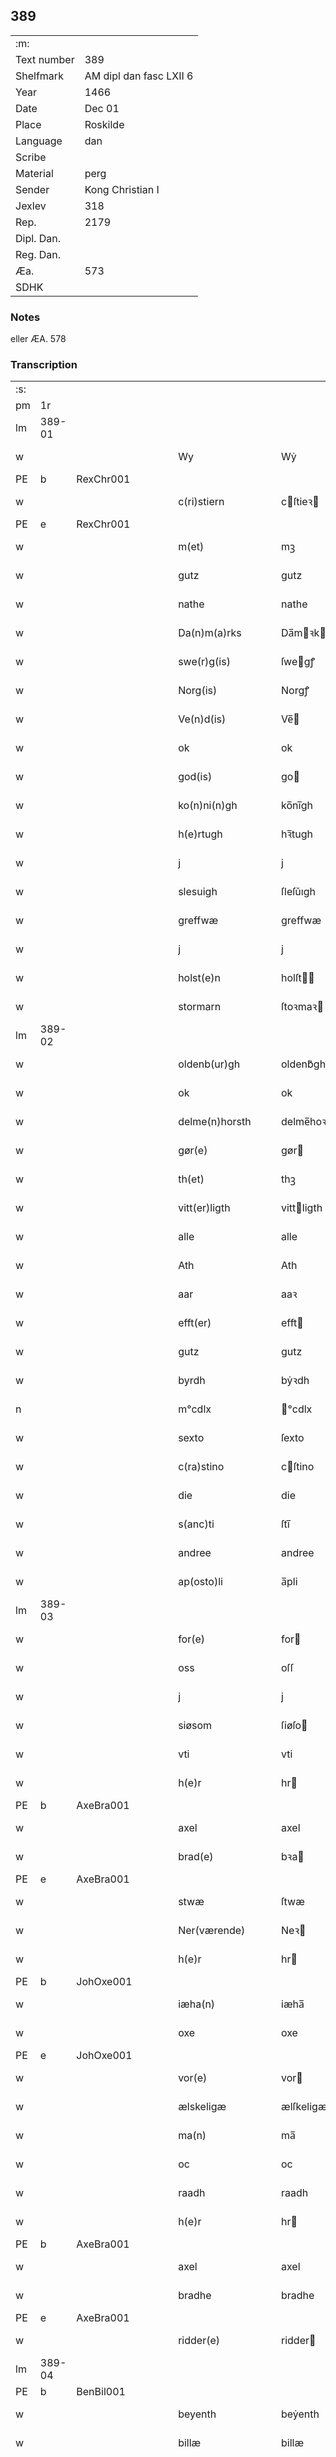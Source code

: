 ** 389
| :m:         |                         |
| Text number | 389                     |
| Shelfmark   | AM dipl dan fasc LXII 6 |
| Year        | 1466                    |
| Date        | Dec 01                  |
| Place       | Roskilde                |
| Language    | dan                     |
| Scribe      |                         |
| Material    | perg                    |
| Sender      | Kong Christian I        |
| Jexlev      | 318                     |
| Rep.        | 2179                    |
| Dipl. Dan.  |                         |
| Reg. Dan.   |                         |
| Æa.         | 573                     |
| SDHK        |                         |

*** Notes
eller ÆA. 578

*** Transcription
| :s: |        |   |   |   |   |                      |                |   |   |   |                  |     |   |   |    |               |
| pm  |     1r |   |   |   |   |                      |                |   |   |   |                  |     |   |   |    |               |
| lm  | 389-01 |   |   |   |   |                      |                |   |   |   |                  |     |   |   |    |               |
| w   |        |   |   |   |   | Wy                   | Wẏ             |   |   |   |                  | dan |   |   |    |        389-01 |
| PE  | b      | RexChr001   |   |   |   |                      |              |   |   |   |   |     |   |   |   |               |
| w   |        |   |   |   |   | c(ri)stiern          | cſtieꝛ       |   |   |   |                  | dan |   |   |    |        389-01 |
| PE  | e      | RexChr001   |   |   |   |                      |              |   |   |   |   |     |   |   |   |               |
| w   |        |   |   |   |   | m(et)                | mꝫ             |   |   |   |                  | dan |   |   |    |        389-01 |
| w   |        |   |   |   |   | gutz                 | gutz           |   |   |   |                  | dan |   |   |    |        389-01 |
| w   |        |   |   |   |   | nathe                | nathe          |   |   |   |                  | dan |   |   |    |        389-01 |
| w   |        |   |   |   |   | Da(n)m(a)rks         | Da̅mꝛk        |   |   |   |                  | dan |   |   |    |        389-01 |
| w   |        |   |   |   |   | swe(r)g(is)          | ſwegꝭ         |   |   |   |                  | dan |   |   |    |        389-01 |
| w   |        |   |   |   |   | Norg(is)             | Norgꝭ          |   |   |   |                  | dan |   |   |    |        389-01 |
| w   |        |   |   |   |   | Ve(n)d(is)           | Ve̅            |   |   |   |                  | dan |   |   |    |        389-01 |
| w   |        |   |   |   |   | ok                   | ok             |   |   |   |                  | dan |   |   |    |        389-01 |
| w   |        |   |   |   |   | god(is)              | go            |   |   |   |                  | dan |   |   |    |        389-01 |
| w   |        |   |   |   |   | ko(n)ni(n)gh         | ko̅nı̅gh         |   |   |   |                  | dan |   |   |    |        389-01 |
| w   |        |   |   |   |   | h(e)rtugh            | hꝛ̅tugh         |   |   |   |                  | dan |   |   |    |        389-01 |
| w   |        |   |   |   |   | j                    | j              |   |   |   |                  | dan |   |   |    |        389-01 |
| w   |        |   |   |   |   | slesuigh             | ſleſǔıgh       |   |   |   |                  | dan |   |   |    |        389-01 |
| w   |        |   |   |   |   | greffwæ              | greffwæ        |   |   |   |                  | dan |   |   |    |        389-01 |
| w   |        |   |   |   |   | j                    | j              |   |   |   |                  | dan |   |   |    |        389-01 |
| w   |        |   |   |   |   | holst(e)n            | holſt̅         |   |   |   |                  | dan |   |   |    |        389-01 |
| w   |        |   |   |   |   | stormarn             | ſtoꝛmaꝛ       |   |   |   |                  | dan |   |   |    |        389-01 |
| lm  | 389-02 |   |   |   |   |                      |                |   |   |   |                  |     |   |   |    |               |
| w   |        |   |   |   |   | oldenb(ur)gh         | oldenb᷑gh       |   |   |   |                  | dan |   |   |    |        389-02 |
| w   |        |   |   |   |   | ok                   | ok             |   |   |   |                  | dan |   |   |    |        389-02 |
| w   |        |   |   |   |   | delme(n)horsth       | delme̅hoꝛſth    |   |   |   |                  | dan |   |   |    |        389-02 |
| w   |        |   |   |   |   | gør(e)               | gør           |   |   |   |                  | dan |   |   |    |        389-02 |
| w   |        |   |   |   |   | th(et)               | thꝫ            |   |   |   |                  | dan |   |   |    |        389-02 |
| w   |        |   |   |   |   | vitt(er)ligth        | vittligth     |   |   |   |                  | dan |   |   |    |        389-02 |
| w   |        |   |   |   |   | alle                 | alle           |   |   |   |                  | dan |   |   |    |        389-02 |
| w   |        |   |   |   |   | Ath                  | Ath            |   |   |   |                  | dan |   |   |    |        389-02 |
| w   |        |   |   |   |   | aar                  | aaꝛ            |   |   |   |                  | dan |   |   |    |        389-02 |
| w   |        |   |   |   |   | efft(er)             | efft          |   |   |   |                  | dan |   |   |    |        389-02 |
| w   |        |   |   |   |   | gutz                 | gutz           |   |   |   |                  | dan |   |   |    |        389-02 |
| w   |        |   |   |   |   | byrdh                | bẏꝛdh          |   |   |   |                  | dan |   |   |    |        389-02 |
| n   |        |   |   |   |   | m°cdlx               | °cdlx         |   |   |   |                  | lat |   |   | =  |        389-02 |
| w   |        |   |   |   |   | sexto                | ſexto          |   |   |   |                  | lat |   |   | == |        389-02 |
| w   |        |   |   |   |   | c(ra)stino           | cſtino        |   |   |   |                  | lat |   |   |    |        389-02 |
| w   |        |   |   |   |   | die                  | die            |   |   |   |                  | lat |   |   |    |        389-02 |
| w   |        |   |   |   |   | s(anc)ti             | ſti̅            |   |   |   |                  | lat |   |   |    |        389-02 |
| w   |        |   |   |   |   | andree               | andree         |   |   |   |                  | lat |   |   |    |        389-02 |
| w   |        |   |   |   |   | ap(osto)li           | a̅pli           |   |   |   |                  | lat |   |   |    |        389-02 |
| lm  | 389-03 |   |   |   |   |                      |                |   |   |   |                  |     |   |   |    |               |
| w   |        |   |   |   |   | for(e)               | for           |   |   |   |                  | dan |   |   |    |        389-03 |
| w   |        |   |   |   |   | oss                  | oſſ            |   |   |   |                  | dan |   |   |    |        389-03 |
| w   |        |   |   |   |   | j                    | j              |   |   |   |                  | dan |   |   |    |        389-03 |
| w   |        |   |   |   |   | siøsom               | ſiøſo         |   |   |   |                  | dan |   |   |    |        389-03 |
| w   |        |   |   |   |   | vti                  | vti            |   |   |   |                  | dan |   |   |    |        389-03 |
| w   |        |   |   |   |   | h(e)r                | hr            |   |   |   |                  | dan |   |   |    |        389-03 |
| PE  | b      | AxeBra001   |   |   |   |                      |              |   |   |   |   |     |   |   |   |               |
| w   |        |   |   |   |   | axel                 | axel           |   |   |   |                  | dan |   |   |    |        389-03 |
| w   |        |   |   |   |   | brad(e)              | bꝛa           |   |   |   |                  | dan |   |   |    |        389-03 |
| PE  | e      | AxeBra001   |   |   |   |                      |              |   |   |   |   |     |   |   |   |               |
| w   |        |   |   |   |   | stwæ                 | ſtwæ           |   |   |   |                  | dan |   |   |    |        389-03 |
| w   |        |   |   |   |   | Ner(værende)         | Neꝛ           |   |   |   |                  | dan |   |   |    |        389-03 |
| w   |        |   |   |   |   | h(e)r                | hr            |   |   |   |                  | dan |   |   |    |        389-03 |
| PE  | b      | JohOxe001   |   |   |   |                      |              |   |   |   |   |     |   |   |   |               |
| w   |        |   |   |   |   | iæha(n)              | iæha̅           |   |   |   |                  | dan |   |   |    |        389-03 |
| w   |        |   |   |   |   | oxe                  | oxe            |   |   |   |                  | dan |   |   |    |        389-03 |
| PE  | e      | JohOxe001   |   |   |   |                      |              |   |   |   |   |     |   |   |   |               |
| w   |        |   |   |   |   | vor(e)               | vor           |   |   |   |                  | dan |   |   |    |        389-03 |
| w   |        |   |   |   |   | ælskeligæ            | ælſkeligæ      |   |   |   |                  | dan |   |   |    |        389-03 |
| w   |        |   |   |   |   | ma(n)                | ma̅             |   |   |   |                  | dan |   |   |    |        389-03 |
| w   |        |   |   |   |   | oc                   | oc             |   |   |   |                  | dan |   |   |    |        389-03 |
| w   |        |   |   |   |   | raadh                | raadh          |   |   |   |                  | dan |   |   |    |        389-03 |
| w   |        |   |   |   |   | h(e)r                | hr            |   |   |   |                  | dan |   |   |    |        389-03 |
| PE  | b      | AxeBra001   |   |   |   |                      |              |   |   |   |   |     |   |   |   |               |
| w   |        |   |   |   |   | axel                 | axel           |   |   |   |                  | dan |   |   |    |        389-03 |
| w   |        |   |   |   |   | bradhe               | bradhe         |   |   |   |                  | dan |   |   |    |        389-03 |
| PE  | e      | AxeBra001   |   |   |   |                      |              |   |   |   |   |     |   |   |   |               |
| w   |        |   |   |   |   | ridder(e)            | ridder        |   |   |   |                  | dan |   |   |    |        389-03 |
| lm  | 389-04 |   |   |   |   |                      |                |   |   |   |                  |     |   |   |    |               |
| PE  | b      | BenBil001   |   |   |   |                      |              |   |   |   |   |     |   |   |   |               |
| w   |        |   |   |   |   | beyenth              | beẏenth        |   |   |   |                  | dan |   |   |    |        389-04 |
| w   |        |   |   |   |   | billæ                | billæ          |   |   |   |                  | dan |   |   |    |        389-04 |
| PE  | e      | BenBil001   |   |   |   |                      |              |   |   |   |   |     |   |   |   |               |
| PE  | b      | OttKno001   |   |   |   |                      |              |   |   |   |   |     |   |   |   |               |
| w   |        |   |   |   |   | ottæ                 | ottæ           |   |   |   |                  | dan |   |   |    |        389-04 |
| w   |        |   |   |   |   | knope                | knope          |   |   |   |                  | dan |   |   |    |        389-04 |
| PE  | e      | OttKno001   |   |   |   |                      |              |   |   |   |   |     |   |   |   |               |
| PE  | b      | HanMad001   |   |   |   |                      |              |   |   |   |   |     |   |   |   |               |
| w   |        |   |   |   |   | hans                 | han           |   |   |   |                  | dan |   |   |    |        389-04 |
| w   |        |   |   |   |   | matss(øn)            | matſ          |   |   |   |                  | dan |   |   |    |        389-04 |
| PE  | e      | HanMad001   |   |   |   |                      |              |   |   |   |   |     |   |   |   |               |
| w   |        |   |   |   |   | ok                   | ok             |   |   |   |                  | dan |   |   |    |        389-04 |
| w   |        |   |   |   |   | ma(n)gæ              | ma̅gæ           |   |   |   |                  | dan |   |   |    |        389-04 |
| w   |        |   |   |   |   | fle(re)              | fle           |   |   |   |                  | dan |   |   |    |        389-04 |
| w   |        |   |   |   |   | gode                 | gode           |   |   |   |                  | dan |   |   |    |        389-04 |
| w   |        |   |   |   |   | me(n)                | me̅             |   |   |   |                  | dan |   |   |    |        389-04 |
| w   |        |   |   |   |   | so(m)                | ſo̅             |   |   |   |                  | dan |   |   |    |        389-04 |
| w   |        |   |   |   |   | th(e)r               | thꝛ̅            |   |   |   |                  | dan |   |   |    |        389-04 |
| w   |        |   |   |   |   | tha                  | tha            |   |   |   |                  | dan |   |   |    |        389-04 |
| w   |        |   |   |   |   | ner(værende)         | neꝛ           |   |   |   | de-sup           | dan |   |   |    |        389-04 |
| w   |        |   |   |   |   | hoss                 | hoſſ           |   |   |   |                  | dan |   |   |    |        389-04 |
| w   |        |   |   |   |   | wor(e)               | wor           |   |   |   |                  | dan |   |   |    |        389-04 |
| p   |        |   |   |   |   | /                    | /              |   |   |   |                  | dan |   |   |    |        389-04 |
| w   |        |   |   |   |   | vor                  | voꝛ            |   |   |   |                  | dan |   |   |    |        389-04 |
| w   |        |   |   |   |   | skick(et)            | ſkickꝫ         |   |   |   |                  | dan |   |   |    |        389-04 |
| w   |        |   |   |   |   | velbirdigh           | velbiꝛdigh     |   |   |   |                  | dan |   |   |    |        389-04 |
| lm  | 389-05 |   |   |   |   |                      |                |   |   |   |                  |     |   |   |    |               |
| w   |        |   |   |   |   | ma(n)                | ma̅             |   |   |   |                  | dan |   |   |    |        389-05 |
| PE  | b      | JepJen001   |   |   |   |                      |              |   |   |   |   |     |   |   |   |               |
| w   |        |   |   |   |   | jep                  | jep            |   |   |   |                  | dan |   |   |    |        389-05 |
| w   |        |   |   |   |   | je(b)ss(øn)          | je̅ſ           |   |   |   |                  | dan |   |   |    |        389-05 |
| PE  | e      | JepJen001   |   |   |   |                      |              |   |   |   |   |     |   |   |   |               |
| w   |        |   |   |   |   | forsta(n)d(er)       | foꝛſta̅d       |   |   |   |                  | dan |   |   |    |        389-05 |
| w   |        |   |   |   |   | i                    | i              |   |   |   |                  | dan |   |   |    |        389-05 |
| w   |        |   |   |   |   | clar(e)              | clar          |   |   |   |                  | dan |   |   |    |        389-05 |
| w   |        |   |   |   |   | clost(er)            | cloſt         |   |   |   |                  | dan |   |   |    |        389-05 |
| w   |        |   |   |   |   | i                    | i              |   |   |   |                  | dan |   |   |    |        389-05 |
| w   |        |   |   |   |   | roskild(e)           | roſkilͤ        |   |   |   |                  | dan |   |   |    |        389-05 |
| w   |        |   |   |   |   | paa                  | paa            |   |   |   |                  | dan |   |   |    |        389-05 |
| w   |        |   |   |   |   | het(er)ligæ          | hetligæ       |   |   |   |                  | dan |   |   |    |        389-05 |
| w   |        |   |   |   |   | ok                   | ok             |   |   |   |                  | dan |   |   |    |        389-05 |
| w   |        |   |   |   |   | re(n)liffueghe       | re̅liffǔeghe    |   |   |   |                  | dan |   |   |    |        389-05 |
| w   |        |   |   |   |   | iomf(rv)es           | iomfͮe         |   |   |   |                  | dan |   |   |    |        389-05 |
| w   |        |   |   |   |   | oc                   | oc             |   |   |   |                  | dan |   |   |    |        389-05 |
| w   |        |   |   |   |   |                      |                |   |   |   |                  | dan |   |   |    |        389-05 |
| w   |        |   |   |   |   |                      |                |   |   |   |                  | dan |   |   |    |        389-05 |
| w   |        |   |   |   |   | for(nefnde)          | foꝛᷠͤ            |   |   |   |                  | dan |   |   |    |        389-05 |
| w   |        |   |   |   |   | cla(re)              | cla           |   |   |   |                  | dan |   |   |    |        389-05 |
| w   |        |   |   |   |   | clost(er)s           | cloſt        |   |   |   |                  | dan |   |   |    |        389-05 |
| w   |        |   |   |   |   | oc                   | oc             |   |   |   |                  | dan |   |   |    |        389-05 |
| w   |        |   |   |   |   | (con)ue(n)tz         | ꝯue̅tz          |   |   |   |                  | dan |   |   |    |        389-05 |
| lm  | 389-06 |   |   |   |   |                      |                |   |   |   |                  |     |   |   |    |               |
| w   |        |   |   |   |   | vegnæ                | vegnæ          |   |   |   |                  | dan |   |   |    |        389-06 |
| w   |        |   |   |   |   | j                    | j              |   |   |   |                  | dan |   |   |    |        389-06 |
| w   |        |   |   |   |   | samest(et)           | ſameſtꝫ        |   |   |   |                  | dan |   |   |    |        389-06 |
| p   |        |   |   |   |   | ,                    | ,              |   |   |   |                  | dan |   |   |    |        389-06 |
| w   |        |   |   |   |   | m(et)                | mꝫ             |   |   |   |                  | dan |   |   |    |        389-06 |
| w   |        |   |   |   |   | eth                  | eth            |   |   |   |                  | dan |   |   |    |        389-06 |
| w   |        |   |   |   |   | papirs               | papiꝛ         |   |   |   |                  | dan |   |   |    |        389-06 |
| w   |        |   |   |   |   | br(e)ff              | b̅ꝛff           |   |   |   |                  | dan |   |   |    |        389-06 |
| w   |        |   |   |   |   | so(m)                | ſo̅             |   |   |   |                  | dan |   |   |    |        389-06 |
| w   |        |   |   |   |   | vor                  | voꝛ            |   |   |   |                  | dan |   |   |    |        389-06 |
| w   |        |   |   |   |   | eth                  | eth            |   |   |   |                  | dan |   |   |    |        389-06 |
| w   |        |   |   |   |   | tings                | ting          |   |   |   |                  | dan |   |   |    |        389-06 |
| w   |        |   |   |   |   | vitne                | vitne          |   |   |   |                  | dan |   |   |    |        389-06 |
| w   |        |   |   |   |   | br(e)ff              | b̅ꝛff           |   |   |   |                  | dan |   |   |    |        389-06 |
| w   |        |   |   |   |   | helth                | helth          |   |   |   |                  | dan |   |   |    |        389-06 |
| w   |        |   |   |   |   | oc                   | oc             |   |   |   |                  | dan |   |   |    |        389-06 |
| w   |        |   |   |   |   | holl(et)             | hollꝫ          |   |   |   |                  | dan |   |   |    |        389-06 |
| w   |        |   |   |   |   | oc                   | oc             |   |   |   |                  | dan |   |   |    |        389-06 |
| w   |        |   |   |   |   | vskadh               | vſkadh         |   |   |   |                  | dan |   |   |    |        389-06 |
| w   |        |   |   |   |   | j                    | j              |   |   |   |                  | dan |   |   |    |        389-06 |
| w   |        |   |   |   |   | nog(ra)              | nogᷓ            |   |   |   |                  | dan |   |   |    |        389-06 |
| w   |        |   |   |   |   | madhæ                | madhæ          |   |   |   |                  | dan |   |   |    |        389-06 |
| p   |        |   |   |   |   | ,                    | ,              |   |   |   |                  | dan |   |   |    |        389-06 |
| w   |        |   |   |   |   | lude(n)d(e)          | lude̅          |   |   |   |                  | dan |   |   |    |        389-06 |
| lm  | 389-07 |   |   |   |   |                      |                |   |   |   |                  |     |   |   |    |               |
| w   |        |   |   |   |   | ordh                 | ordh           |   |   |   |                  | dan |   |   |    |        389-07 |
| w   |        |   |   |   |   | fra                  | fꝛa            |   |   |   |                  | dan |   |   |    |        389-07 |
| w   |        |   |   |   |   | ordh                 | ordh           |   |   |   |                  | dan |   |   |    |        389-07 |
| w   |        |   |   |   |   | i                    | i              |   |   |   |                  | dan |   |   |    |        389-07 |
| w   |        |   |   |   |   | alle                 | alle           |   |   |   |                  | dan |   |   |    |        389-07 |
| w   |        |   |   |   |   | made                 | made           |   |   |   |                  | dan |   |   |    |        389-07 |
| w   |        |   |   |   |   | so(m)                | ſo̅             |   |   |   |                  | dan |   |   |    |        389-07 |
| w   |        |   |   |   |   | h(e)r                | hꝛ̅             |   |   |   |                  | dan |   |   |    |        389-07 |
| w   |        |   |   |   |   | efft(er)u(et)        | efftuꝫ        |   |   |   | uꝫ-sup           | dan |   |   |    |        389-07 |
| w   |        |   |   |   |   | sta(n)d(er)          | ſta̅d͛           |   |   |   |                  | dan |   |   |    |        389-07 |
| w   |        |   |   |   |   | Alle                 | Alle           |   |   |   |                  | dan |   |   |    |        389-07 |
| w   |        |   |   |   |   | me(n)                | me̅             |   |   |   |                  | dan |   |   |    |        389-07 |
| w   |        |   |   |   |   | th(etta)             | thꝫ           |   |   |   |                  | dan |   |   |    |        389-07 |
| w   |        |   |   |   |   | breff                | breff          |   |   |   |                  | dan |   |   |    |        389-07 |
| w   |        |   |   |   |   | see                  | ſee            |   |   |   |                  | dan |   |   |    |        389-07 |
| w   |        |   |   |   |   | ell(e)r              | ellr          |   |   |   |                  | dan |   |   |    |        389-07 |
| w   |        |   |   |   |   | hør(e)               | hør           |   |   |   |                  | dan |   |   |    |        389-07 |
| w   |        |   |   |   |   | læsæ                 | læſæ           |   |   |   |                  | dan |   |   |    |        389-07 |
| w   |        |   |   |   |   | helsæ                | helſæ          |   |   |   |                  | dan |   |   |    |        389-07 |
| w   |        |   |   |   |   | vy                   | vẏ             |   |   |   |                  | dan |   |   |    |        389-07 |
| w   |        |   |   |   |   | velbyrdigh           | velbẏꝛdigh     |   |   |   |                  | dan |   |   |    |        389-07 |
| w   |        |   |   |   |   | mæ(n)                | mæ̅             |   |   |   |                  | dan |   |   |    |        389-07 |
| PE  | b      | JepJen002   |   |   |   |                      |              |   |   |   |   |     |   |   |   |               |
| w   |        |   |   |   |   | iep                  | iep            |   |   |   |                  | dan |   |   |    |        389-07 |
| w   |        |   |   |   |   | ie(n)ss(øn)          | ie̅ſ           |   |   |   |                  | dan |   |   |    |        389-07 |
| PE  | e      | JepJen002   |   |   |   |                      |              |   |   |   |   |     |   |   |   |               |
| lm  | 389-08 |   |   |   |   |                      |                |   |   |   |                  |     |   |   |    |               |
| w   |        |   |   |   |   | høffuetzma(n)        | høffuetzma̅     |   |   |   |                  | dan |   |   |    |        389-08 |
| w   |        |   |   |   |   | pa                   | pa             |   |   |   |                  | dan |   |   |    |        389-08 |
| w   |        |   |   |   |   | har(is)b(ur)gh       | harꝭb᷑gh        |   |   |   |                  | dan |   |   |    |        389-08 |
| w   |        |   |   |   |   | so(m)                | ſo̅             |   |   |   |                  | dan |   |   |    |        389-08 |
| w   |        |   |   |   |   | th(e)n               | thn̅            |   |   |   |                  | dan |   |   |    |        389-08 |
| w   |        |   |   |   |   | dagh                 | dagh           |   |   |   |                  | dan |   |   |    |        389-08 |
| w   |        |   |   |   |   | tingh(et)            | tinghꝫ         |   |   |   |                  | dan |   |   |    |        389-08 |
| w   |        |   |   |   |   | saadh                | ſaadh          |   |   |   |                  | dan |   |   |    |        389-08 |
| w   |        |   |   |   |   | pa                   | pa             |   |   |   |                  | dan |   |   |    |        389-08 |
| w   |        |   |   |   |   | vor                  | voꝛ            |   |   |   |                  | dan |   |   |    |        389-08 |
| w   |        |   |   |   |   | nadigæ               | nadigæ         |   |   |   |                  | dan |   |   |    |        389-08 |
| w   |        |   |   |   |   | he(r)r(e)            | he̅r           |   |   |   |                  | dan |   |   |    |        389-08 |
| w   |        |   |   |   |   | ko(n)ni(n)ghs        | ko̅ni̅gh        |   |   |   |                  | dan |   |   |    |        389-08 |
| w   |        |   |   |   |   | vegnæ                | vegnæ          |   |   |   |                  | dan |   |   |    |        389-08 |
| p   |        |   |   |   |   | ,                    | ,              |   |   |   |                  | dan |   |   |    |        389-08 |
| PE  | b      | TorBil001   |   |   |   |                      |              |   |   |   |   |     |   |   |   |               |
| w   |        |   |   |   |   | tørb(e)n             | tøꝛb         |   |   |   |                  | dan |   |   |    |        389-08 |
| w   |        |   |   |   |   | billæ                | billæ          |   |   |   |                  | dan |   |   |    |        389-08 |
| PE  | e      | TorBil001   |   |   |   |                      |              |   |   |   |   |     |   |   |   |               |
| w   |        |   |   |   |   | ridd(er)             | ridd          |   |   |   |                  | dan |   |   |    |        389-08 |
| w   |        |   |   |   |   | pa                   | pa             |   |   |   |                  | dan |   |   |    |        389-08 |
| w   |        |   |   |   |   | siøholm              | ſiøhol        |   |   |   |                  | dan |   |   |    |        389-08 |
| lm  | 389-09 |   |   |   |   |                      |                |   |   |   |                  |     |   |   |    |               |
| PE  | b      | MogMog001   |   |   |   |                      |              |   |   |   |   |     |   |   |   |               |
| w   |        |   |   |   |   | mag(n)us             | magu̅          |   |   |   |                  | dan |   |   |    |        389-09 |
| w   |        |   |   |   |   | mag(n)uss(øn)        | magu̅ſ         |   |   |   |                  | dan |   |   |    |        389-09 |
| PE  | e      | MogMog001   |   |   |   |                      |              |   |   |   |   |     |   |   |   |               |
| w   |        |   |   |   |   | hær(is)fog(et)       | hæꝛꝭfogꝫ       |   |   |   |                  | dan |   |   |    |        389-09 |
| PE  | b      | AndBan001   |   |   |   |                      |              |   |   |   |   |     |   |   |   |               |
| w   |        |   |   |   |   | And(er)s             | And          |   |   |   |                  | dan |   |   |    |        389-09 |
| w   |        |   |   |   |   | bangh                | bangh          |   |   |   |                  | dan |   |   |    |        389-09 |
| PE  | e      | AndBan001   |   |   |   |                      |              |   |   |   |   |     |   |   |   |               |
| PE  | b      | JepLet001   |   |   |   |                      |              |   |   |   |   |     |   |   |   |               |
| w   |        |   |   |   |   | iep                  | iep            |   |   |   |                  | dan |   |   |    |        389-09 |
| w   |        |   |   |   |   | læth                 | læth           |   |   |   |                  | dan |   |   |    |        389-09 |
| PE  | e      | JepLet001   |   |   |   |                      |              |   |   |   |   |     |   |   |   |               |
| PE  | b      | PedJen006   |   |   |   |                      |              |   |   |   |   |     |   |   |   |               |
| w   |        |   |   |   |   | p(er)                | ꝑ              |   |   |   |                  | dan |   |   |    |        389-09 |
| w   |        |   |   |   |   | ie(n)ss(øn)          | ie̅ſ           |   |   |   |                  | dan |   |   |    |        389-09 |
| PE  | e      | PedJen006   |   |   |   |                      |              |   |   |   |   |     |   |   |   |               |
| w   |        |   |   |   |   | aff                  | aff            |   |   |   |                  | dan |   |   |    |        389-09 |
| w   |        |   |   |   |   | tørkelst(ro)p        | tøꝛkelſtᷣp      |   |   |   |                  | dan |   |   |    |        389-09 |
| PE  | b      | JonTue001   |   |   |   |                      |              |   |   |   |   |     |   |   |   |               |
| w   |        |   |   |   |   | ion                  | io            |   |   |   |                  | dan |   |   |    |        389-09 |
| w   |        |   |   |   |   | twæss(øn)            | twæſ          |   |   |   |                  | dan |   |   |    |        389-09 |
| PE  | e      | JonTue001   |   |   |   |                      |              |   |   |   |   |     |   |   |   |               |
| w   |        |   |   |   |   | ewy(n)neligæ         | ewy̅neligæ      |   |   |   |                  | dan |   |   |    |        389-09 |
| w   |        |   |   |   |   | m(et)                | mꝫ             |   |   |   |                  | dan |   |   |    |        389-09 |
| w   |        |   |   |   |   | guth                 | guth           |   |   |   |                  | dan |   |   |    |        389-09 |
| p   |        |   |   |   |   | ,                    | ,              |   |   |   |                  | dan |   |   |    |        389-09 |
| w   |        |   |   |   |   | wit(er)ligth         | witligth      |   |   |   |                  | dan |   |   |    |        389-09 |
| w   |        |   |   |   |   | gør(e)               | gør           |   |   |   |                  | dan |   |   |    |        389-09 |
| lm  | 389-10 |   |   |   |   |                      |                |   |   |   |                  |     |   |   |    |               |
| w   |        |   |   |   |   | vy                   | vẏ             |   |   |   |                  | dan |   |   |    |        389-10 |
| w   |        |   |   |   |   | alle                 | alle           |   |   |   |                  | dan |   |   |    |        389-10 |
| w   |        |   |   |   |   | me(n)                | me̅             |   |   |   |                  | dan |   |   |    |        389-10 |
| w   |        |   |   |   |   | swo                  | ſwo            |   |   |   |                  | dan |   |   |    |        389-10 |
| w   |        |   |   |   |   | vel                  | vel            |   |   |   |                  | dan |   |   |    |        389-10 |
| w   |        |   |   |   |   | ner(værende)         | neꝛ           |   |   |   | de-sup           | dan |   |   |    |        389-10 |
| w   |        |   |   |   |   | ær(e)                | ær            |   |   |   |                  | dan |   |   |    |        389-10 |
| w   |        |   |   |   |   | so(m)                | ſo̅             |   |   |   |                  | dan |   |   |    |        389-10 |
| w   |        |   |   |   |   | ko(m)me(skulende)    | ko̅me          |   |   |   | de-sup           | dan |   |   |    |        389-10 |
| w   |        |   |   |   |   | m(et)                | mꝫ             |   |   |   |                  | dan |   |   |    |        389-10 |
| w   |        |   |   |   |   | th(et)tæ             | thꝫtæ          |   |   |   |                  | dan |   |   |    |        389-10 |
| w   |        |   |   |   |   | vort                 | voꝛt           |   |   |   |                  | dan |   |   |    |        389-10 |
| w   |        |   |   |   |   | opnæ                 | opnæ           |   |   |   |                  | dan |   |   |    |        389-10 |
| w   |        |   |   |   |   | breff                | bꝛeff          |   |   |   |                  | dan |   |   |    |        389-10 |
| w   |        |   |   |   |   | At                   | At             |   |   |   |                  | dan |   |   |    |        389-10 |
| w   |        |   |   |   |   | aar                  | aaꝛ            |   |   |   |                  | dan |   |   |    |        389-10 |
| w   |        |   |   |   |   | efft(er)             | efft          |   |   |   |                  | dan |   |   |    |        389-10 |
| w   |        |   |   |   |   | gutz                 | gutz           |   |   |   |                  | dan |   |   |    |        389-10 |
| w   |        |   |   |   |   | fødelsæ              | fødelſæ        |   |   |   |                  | dan |   |   |    |        389-10 |
| w   |        |   |   |   |   | dagh                 | dagh           |   |   |   |                  | dan |   |   |    |        389-10 |
| n   |        |   |   |   |   | m°cd°l               | m°cd°l         |   |   |   |                  | lat |   |   | =  |        389-10 |
| w   |        |   |   |   |   | octauo               | octauo         |   |   |   |                  | lat |   |   | == |        389-10 |
| lm  | 389-11 |   |   |   |   |                      |                |   |   |   |                  |     |   |   |    |               |
| w   |        |   |   |   |   | th(e)n               | thn̅            |   |   |   |                  | dan |   |   |    |        389-11 |
| w   |        |   |   |   |   | løffu(er)dagh        | løffudagh     |   |   |   |                  | dan |   |   |    |        389-11 |
| w   |        |   |   |   |   | nest                 | neſt           |   |   |   |                  | dan |   |   |    |        389-11 |
| w   |        |   |   |   |   | for(e)               | for           |   |   |   |                  | dan |   |   |    |        389-11 |
| w   |        |   |   |   |   | vor                  | voꝛ            |   |   |   |                  | dan |   |   |    |        389-11 |
| w   |        |   |   |   |   | f(rv)æ               | fæͮ             |   |   |   |                  | dan |   |   |    |        389-11 |
| w   |        |   |   |   |   | dagh                 | dagh           |   |   |   |                  | dan |   |   |    |        389-11 |
| w   |        |   |   |   |   | ko(m)me(n)d(e)       | ko̅me̅          |   |   |   |                  | dan |   |   |    |        389-11 |
| w   |        |   |   |   |   | nest                 | neſt           |   |   |   |                  | dan |   |   |    |        389-11 |
| w   |        |   |   |   |   | for                  | foꝛ            |   |   |   |                  | dan |   |   |    |        389-11 |
| w   |        |   |   |   |   | s(anc)ti             | ſti̅            |   |   |   |                  | dan |   |   |    |        389-11 |
| w   |        |   |   |   |   | michels              | michel        |   |   |   |                  | dan |   |   |    |        389-11 |
| w   |        |   |   |   |   | dagh                 | dagh           |   |   |   |                  | dan |   |   |    |        389-11 |
| w   |        |   |   |   |   | Ath                  | Ath            |   |   |   |                  | dan |   |   |    |        389-11 |
| w   |        |   |   |   |   | beskeen              | beſkee        |   |   |   |                  | dan |   |   |    |        389-11 |
| w   |        |   |   |   |   | ma(n)                | ma̅             |   |   |   |                  | dan |   |   |    |        389-11 |
| PE  | b      | JepJen001   |   |   |   |                      |              |   |   |   |   |     |   |   |   |               |
| w   |        |   |   |   |   | iep                  | iep            |   |   |   |                  | dan |   |   |    |        389-11 |
| w   |        |   |   |   |   | ie(n)ss(øn)          | ie̅ſ           |   |   |   |                  | dan |   |   |    |        389-11 |
| PE  | e      | JepJen001   |   |   |   |                      |              |   |   |   |   |     |   |   |   |               |
| w   |        |   |   |   |   | forsta(n)de(r)       | foꝛſta̅de      |   |   |   |                  | dan |   |   |    |        389-11 |
| lm  | 389-12 |   |   |   |   |                      |                |   |   |   |                  |     |   |   |    |               |
| w   |        |   |   |   |   | j                    | ȷ              |   |   |   |                  | dan |   |   |    |        389-12 |
| w   |        |   |   |   |   | clar(e)              | clar          |   |   |   |                  | dan |   |   |    |        389-12 |
| w   |        |   |   |   |   | clost(er)            | cloſt         |   |   |   |                  | dan |   |   |    |        389-12 |
| w   |        |   |   |   |   | vor                  | voꝛ            |   |   |   |                  | dan |   |   |    |        389-12 |
| w   |        |   |   |   |   | skick(et)            | ſkickꝫ         |   |   |   |                  | dan |   |   |    |        389-12 |
| w   |        |   |   |   |   | for                  | foꝛ            |   |   |   |                  | dan |   |   |    |        389-12 |
| w   |        |   |   |   |   | oss                  | oſſ            |   |   |   |                  | dan |   |   |    |        389-12 |
| w   |        |   |   |   |   | paa                  | paa            |   |   |   |                  | dan |   |   |    |        389-12 |
| w   |        |   |   |   |   | voldborgshær(is)     | voldboꝛgſhærꝭ  |   |   |   |                  | dan |   |   | =  |        389-12 |
| w   |        |   |   |   |   | tingh                | tingh          |   |   |   |                  | dan |   |   | == |        389-12 |
| w   |        |   |   |   |   | ok                   | ok             |   |   |   |                  | dan |   |   |    |        389-12 |
| w   |        |   |   |   |   | for(e)               | for           |   |   |   |                  | dan |   |   |    |        389-12 |
| w   |        |   |   |   |   | fle(re)              | fle           |   |   |   |                  | dan |   |   |    |        389-12 |
| w   |        |   |   |   |   | godhe                | godhe          |   |   |   |                  | dan |   |   |    |        389-12 |
| w   |        |   |   |   |   | me(n)                | me̅             |   |   |   |                  | dan |   |   |    |        389-12 |
| w   |        |   |   |   |   | so(m)                | ſo̅             |   |   |   |                  | dan |   |   |    |        389-12 |
| w   |        |   |   |   |   | tingh(et)            | tinghꝫ         |   |   |   |                  | dan |   |   |    |        389-12 |
| w   |        |   |   |   |   | søgtæ                | ſøgtæ          |   |   |   |                  | dan |   |   |    |        389-12 |
| w   |        |   |   |   |   | th(e)n               | thn̅            |   |   |   |                  | dan |   |   |    |        389-12 |
| w   |        |   |   |   |   | dagh                 | dagh           |   |   |   |                  | dan |   |   |    |        389-12 |
| lm  | 389-13 |   |   |   |   |                      |                |   |   |   |                  |     |   |   |    |               |
| w   |        |   |   |   |   | ok                   | ok             |   |   |   |                  | dan |   |   |    |        389-13 |
| w   |        |   |   |   |   | spurdæ               | ſpuꝛdæ         |   |   |   |                  | dan |   |   |    |        389-13 |
| w   |        |   |   |   |   | ha(n)                | ha̅             |   |   |   |                  | dan |   |   |    |        389-13 |
| w   |        |   |   |   |   | sigh                 | ſigh           |   |   |   |                  | dan |   |   |    |        389-13 |
| w   |        |   |   |   |   | for(e)               | for           |   |   |   |                  | dan |   |   |    |        389-13 |
| w   |        |   |   |   |   | om                   | o             |   |   |   |                  | dan |   |   |    |        389-13 |
| w   |        |   |   |   |   | th(e)r               | thꝛ̅            |   |   |   |                  | dan |   |   |    |        389-13 |
| w   |        |   |   |   |   | vor                  | voꝛ            |   |   |   |                  | dan |   |   |    |        389-13 |
| w   |        |   |   |   |   | nog(re)              | nog           |   |   |   |                  | dan |   |   |    |        389-13 |
| w   |        |   |   |   |   | aff                  | aff            |   |   |   |                  | dan |   |   |    |        389-13 |
| w   |        |   |   |   |   | th(e)m               | thm̅            |   |   |   |                  | dan |   |   |    |        389-13 |
| w   |        |   |   |   |   | th(e)r               | th̅ꝛ            |   |   |   |                  | dan |   |   |    |        389-13 |
| w   |        |   |   |   |   | vitt(er)ligt         | vittligt      |   |   |   |                  | dan |   |   |    |        389-13 |
| w   |        |   |   |   |   | vor                  | voꝛ            |   |   |   |                  | dan |   |   |    |        389-13 |
| w   |        |   |   |   |   | ath                  | ath            |   |   |   |                  | dan |   |   |    |        389-13 |
| w   |        |   |   |   |   | th(et)               | thꝫ            |   |   |   |                  | dan |   |   |    |        389-13 |
| w   |        |   |   |   |   | gotz                 | gotz           |   |   |   |                  | dan |   |   |    |        389-13 |
| w   |        |   |   |   |   | som                  | ſo            |   |   |   |                  | dan |   |   |    |        389-13 |
| w   |        |   |   |   |   | i                    | i              |   |   |   |                  | dan |   |   |    |        389-13 |
| w   |        |   |   |   |   | byltzriiss           | bẏltzriiſſ     |   |   |   |                  | dan |   |   |    |        389-13 |
| w   |        |   |   |   |   | ligg(er)             | ligg          |   |   |   |                  | dan |   |   |    |        389-13 |
| w   |        |   |   |   |   | som                  | ſo            |   |   |   |                  | dan |   |   |    |        389-13 |
| lm  | 389-14 |   |   |   |   |                      |                |   |   |   |                  |     |   |   |    |               |
| w   |        |   |   |   |   | ær                   | æꝛ             |   |   |   |                  | dan |   |   |    |        389-14 |
| w   |        |   |   |   |   | iij                  | iij            |   |   |   |                  | dan |   |   |    |        389-14 |
| w   |        |   |   |   |   | fierdingæ            | fieꝛdingæ      |   |   |   |                  | dan |   |   |    |        389-14 |
| w   |        |   |   |   |   | iordæ                | ioꝛdæ          |   |   |   |                  | dan |   |   |    |        389-14 |
| w   |        |   |   |   |   | haffu(er)            | haffu         |   |   |   |                  | dan |   |   |    |        389-14 |
| w   |        |   |   |   |   | vær(e)th             | værth         |   |   |   |                  | dan |   |   |    |        389-14 |
| w   |        |   |   |   |   | ylleth               | ẏlleth         |   |   |   |                  | dan |   |   |    |        389-14 |
| w   |        |   |   |   |   | ok                   | ok             |   |   |   |                  | dan |   |   |    |        389-14 |
| w   |        |   |   |   |   | kærdh                | kærdh          |   |   |   |                  | dan |   |   |    |        389-14 |
| w   |        |   |   |   |   | pa                   | pa             |   |   |   |                  | dan |   |   |    |        389-14 |
| w   |        |   |   |   |   | s(anc)te             | ſte̅            |   |   |   |                  | dan |   |   |    |        389-14 |
| w   |        |   |   |   |   | clar(e)              | clar          |   |   |   |                  | dan |   |   |    |        389-14 |
| w   |        |   |   |   |   | clost(er)s           | cloſt        |   |   |   |                  | dan |   |   |    |        389-14 |
| w   |        |   |   |   |   | vegnæ                | vegnæ          |   |   |   |                  | dan |   |   |    |        389-14 |
| w   |        |   |   |   |   | j                    | j              |   |   |   |                  | dan |   |   |    |        389-14 |
| w   |        |   |   |   |   | nog(re)              | nog           |   |   |   |                  | dan |   |   |    |        389-14 |
| w   |        |   |   |   |   | ther(is)             | therꝭ          |   |   |   |                  | dan |   |   |    |        389-14 |
| w   |        |   |   |   |   | my(n)næ              | my̅næ           |   |   |   |                  | dan |   |   |    |        389-14 |
| lm  | 389-15 |   |   |   |   |                      |                |   |   |   |                  |     |   |   |    |               |
| w   |        |   |   |   |   | Tha                  | Tha            |   |   |   |                  | dan |   |   |    |        389-15 |
| w   |        |   |   |   |   | baadh                | baadh          |   |   |   |                  | dan |   |   |    |        389-15 |
| w   |        |   |   |   |   | for(nefnde)          | foꝛͩͤ            |   |   |   |                  | dan |   |   |    |        389-15 |
| PE  | b      | JepJen001   |   |   |   |                      |              |   |   |   |   |     |   |   |   |               |
| w   |        |   |   |   |   | iep                  | iep            |   |   |   |                  | dan |   |   |    |        389-15 |
| w   |        |   |   |   |   | ie(n)ss(øn)          | ie̅ſ           |   |   |   |                  | dan |   |   |    |        389-15 |
| PE  | e      | JepJen001   |   |   |   |                      |              |   |   |   |   |     |   |   |   |               |
| w   |        |   |   |   |   | ath                  | ath            |   |   |   |                  | dan |   |   |    |        389-15 |
| w   |        |   |   |   |   | for(nefnde)          | foꝛͩͤ            |   |   |   |                  | dan |   |   |    |        389-15 |
| PE  | b      | MogMog001   |   |   |   |                      |              |   |   |   |   |     |   |   |   |               |
| w   |        |   |   |   |   | mag(n)us             | magu̅          |   |   |   |                  | dan |   |   |    |        389-15 |
| w   |        |   |   |   |   | mag(n)uss(øn)        | magu̅ſ         |   |   |   |                  | dan |   |   |    |        389-15 |
| PE  | e      | MogMog001   |   |   |   |                      |              |   |   |   |   |     |   |   |   |               |
| w   |        |   |   |   |   | ha(n)                | ha̅             |   |   |   |                  | dan |   |   |    |        389-15 |
| w   |        |   |   |   |   | sculde               | ſculde         |   |   |   |                  | dan |   |   |    |        389-15 |
| w   |        |   |   |   |   | opstaa               | opſtaa         |   |   |   |                  | dan |   |   |    |        389-15 |
| w   |        |   |   |   |   | ok                   | ok             |   |   |   |                  | dan |   |   |    |        389-15 |
| w   |        |   |   |   |   | tagæ                 | tagæ           |   |   |   |                  | dan |   |   |    |        389-15 |
| w   |        |   |   |   |   | xi                   | xi             |   |   |   |                  | dan |   |   |    |        389-15 |
| w   |        |   |   |   |   | wuillegæ             | wǔillegæ       |   |   |   | lemma uvildigh   | dan |   |   |    |        389-15 |
| w   |        |   |   |   |   | da(n)dæ men          | da̅dæ me       |   |   |   |                  | dan |   |   |    |        389-15 |
| w   |        |   |   |   |   | tiil                 | tiil           |   |   |   |                  | dan |   |   |    |        389-15 |
| lm  | 389-16 |   |   |   |   |                      |                |   |   |   |                  |     |   |   |    |               |
| w   |        |   |   |   |   | sigh                 | ſigh           |   |   |   |                  | dan |   |   |    |        389-16 |
| w   |        |   |   |   |   | ok                   | ok             |   |   |   |                  | dan |   |   |    |        389-16 |
| w   |        |   |   |   |   | syghe                | ſyghe          |   |   |   |                  | dan |   |   |    |        389-16 |
| w   |        |   |   |   |   | th(e)r               | thꝛ̅            |   |   |   |                  | dan |   |   |    |        389-16 |
| w   |        |   |   |   |   | om                   | o             |   |   |   |                  | dan |   |   |    |        389-16 |
| w   |        |   |   |   |   | som                  | ſo            |   |   |   |                  | dan |   |   |    |        389-16 |
| w   |        |   |   |   |   | ræth                 | ræth           |   |   |   |                  | dan |   |   |    |        389-16 |
| w   |        |   |   |   |   | sa(n)ne(n)gh         | ſa̅ne̅gh         |   |   |   |                  | dan |   |   |    |        389-16 |
| w   |        |   |   |   |   | vor(e)               | vor           |   |   |   |                  | dan |   |   |    |        389-16 |
| w   |        |   |   |   |   | som                  | ſo            |   |   |   |                  | dan |   |   |    |        389-16 |
| w   |        |   |   |   |   | vor                  | voꝛ            |   |   |   |                  | dan |   |   |    |        389-16 |
| PE  | b      | JenMør001   |   |   |   |                      |              |   |   |   |   |     |   |   |   |               |
| w   |        |   |   |   |   | ies                  | ie            |   |   |   |                  | dan |   |   |    |        389-16 |
| w   |        |   |   |   |   | mørk                 | møꝛk           |   |   |   |                  | dan |   |   |    |        389-16 |
| PE  | e      | JenMør001   |   |   |   |                      |              |   |   |   |   |     |   |   |   |               |
| w   |        |   |   |   |   | j                    | j              |   |   |   |                  | dan |   |   |    |        389-16 |
| w   |        |   |   |   |   | karlleby             | kaꝛllebẏ       |   |   |   |                  | dan |   |   |    |        389-16 |
| p   |        |   |   |   |   | ,                    | ,              |   |   |   |                  | dan |   |   |    |        389-16 |
| PE  | b      | JenKar001   |   |   |   |                      |              |   |   |   |   |     |   |   |   |               |
| w   |        |   |   |   |   | ies                  | ie            |   |   |   |                  | dan |   |   |    |        389-16 |
| w   |        |   |   |   |   | karlss(øn)           | kaꝛlſ         |   |   |   |                  | dan |   |   |    |        389-16 |
| PE  | e      | JenKar001   |   |   |   |                      |              |   |   |   |   |     |   |   |   |               |
| w   |        |   |   |   |   | j                    | j              |   |   |   |                  | dan |   |   |    |        389-16 |
| w   |        |   |   |   |   | alworsløff           | alwoꝛſløff     |   |   |   |                  | dan |   |   |    |        389-16 |
| p   |        |   |   |   |   | ,                    | ,              |   |   |   |                  | dan |   |   |    |        389-16 |
| PE  | b      | PedJen006   |   |   |   |                      |              |   |   |   |   |     |   |   |   |               |
| w   |        |   |   |   |   | per                  | peꝛ            |   |   |   |                  | dan |   |   |    |        389-16 |
| lm  | 389-17 |   |   |   |   |                      |                |   |   |   |                  |     |   |   |    |               |
| w   |        |   |   |   |   | ienss(øn)            | ienſ          |   |   |   |                  | dan |   |   |    |        389-17 |
| PE  | e      | PedJen006   |   |   |   |                      |              |   |   |   |   |     |   |   |   |               |
| w   |        |   |   |   |   | j                    | j              |   |   |   |                  | dan |   |   |    |        389-17 |
| w   |        |   |   |   |   | tørkelst(ro)p        | tøꝛkelſtᷣp      |   |   |   |                  | dan |   |   |    |        389-17 |
| p   |        |   |   |   |   | ,                    | ,              |   |   |   |                  | dan |   |   |    |        389-17 |
| PE  | b      | KriXxx004   |   |   |   |                      |              |   |   |   |   |     |   |   |   |               |
| w   |        |   |   |   |   | c(ri)stiern          | cſtıeꝛ       |   |   |   |                  | dan |   |   |    |        389-17 |
| PE  | e      | KriXxx004   |   |   |   |                      |              |   |   |   |   |     |   |   |   |               |
| w   |        |   |   |   |   | j                    | j              |   |   |   |                  | dan |   |   |    |        389-17 |
| w   |        |   |   |   |   | ky(n)neløsæ          | kẏ̅neløſæ       |   |   |   |                  | dan |   |   |    |        389-17 |
| p   |        |   |   |   |   | ,                    | ,              |   |   |   |                  | dan |   |   |    |        389-17 |
| PE  | b      | BoxMik001   |   |   |   |                      |              |   |   |   |   |     |   |   |   |               |
| w   |        |   |   |   |   | boo                  | boo            |   |   |   |                  | dan |   |   |    |        389-17 |
| w   |        |   |   |   |   | michelss(øn)         | michelſ       |   |   |   |                  | dan |   |   |    |        389-17 |
| PE  | e      | BoxMik001   |   |   |   |                      |              |   |   |   |   |     |   |   |   |               |
| w   |        |   |   |   |   | j                    | j              |   |   |   |                  | dan |   |   |    |        389-17 |
| w   |        |   |   |   |   | sønd(er)storp        | ſøndſtoꝛp     |   |   |   |                  | dan |   |   |    |        389-17 |
| p   |        |   |   |   |   | ,                    | ,              |   |   |   |                  | dan |   |   |    |        389-17 |
| PE  | b      | LarXxx002   |   |   |   |                      |              |   |   |   |   |     |   |   |   |               |
| w   |        |   |   |   |   | lasse                | laſſe          |   |   |   |                  | dan |   |   |    |        389-17 |
| PE  | e      | LarXxx002   |   |   |   |                      |              |   |   |   |   |     |   |   |   |               |
| w   |        |   |   |   |   | aff                  | aff            |   |   |   |                  | dan |   |   |    |        389-17 |
| w   |        |   |   |   |   | lædræ                | lædꝛæ          |   |   |   |                  | dan |   |   |    |        389-17 |
| w   |        |   |   |   |   | ⟨,⟩                  | ⟨,⟩            |   |   |   |                  | dan |   |   |    |        389-17 |
| PE  | b      | LarJen001   |   |   |   |                      |              |   |   |   |   |     |   |   |   |               |
| w   |        |   |   |   |   | lasse                | laſſe          |   |   |   |                  | dan |   |   |    |        389-17 |
| w   |        |   |   |   |   | ienss(øn)            | ienſ          |   |   |   |                  | dan |   |   |    |        389-17 |
| PE  | e      | LarJen001   |   |   |   |                      |              |   |   |   |   |     |   |   |   |               |
| w   |        |   |   |   |   | j                    | j              |   |   |   |                  | dan |   |   |    |        389-17 |
| w   |        |   |   |   |   | legrop               | legꝛop         |   |   |   |                  | dan |   |   |    |        389-17 |
| p   |        |   |   |   |   | ,                    | ,              |   |   |   |                  | dan |   |   |    |        389-17 |
| PE  | b      | OluLau001   |   |   |   |                      |              |   |   |   |   |     |   |   |   |               |
| w   |        |   |   |   |   | olaff                | olaff          |   |   |   |                  | dan |   |   |    |        389-17 |
| lm  | 389-18 |   |   |   |   |                      |                |   |   |   |                  |     |   |   |    |               |
| w   |        |   |   |   |   | lampss(øn)           | lampſ         |   |   |   |                  | dan |   |   |    |        389-18 |
| PE  | e      | OluLau001   |   |   |   |                      |              |   |   |   |   |     |   |   |   |               |
| w   |        |   |   |   |   | aff                  | aff            |   |   |   |                  | dan |   |   |    |        389-18 |
| w   |        |   |   |   |   | særkløsæ             | ſæꝛkløſæ       |   |   |   |                  | dan |   |   |    |        389-18 |
| p   |        |   |   |   |   | ,                    | ,              |   |   |   |                  | dan |   |   |    |        389-18 |
| PE  | b      | PerLau001   |   |   |   |                      |              |   |   |   |   |     |   |   |   |               |
| w   |        |   |   |   |   | per                  | peꝛ            |   |   |   |                  | dan |   |   |    |        389-18 |
| w   |        |   |   |   |   | lampss(øn)           | lampſ         |   |   |   |                  | dan |   |   |    |        389-18 |
| PE  | e      | PerLau001   |   |   |   |                      |              |   |   |   |   |     |   |   |   |               |
| w   |        |   |   |   |   | ibid(e)              | ibi           |   |   |   |                  | dan |   |   |    |        389-18 |
| p   |        |   |   |   |   | ,                    | ,              |   |   |   |                  | dan |   |   |    |        389-18 |
| PE  | b      | NieJep001   |   |   |   |                      |              |   |   |   |   |     |   |   |   |               |
| w   |        |   |   |   |   | nis                  | ni            |   |   |   |                  | dan |   |   |    |        389-18 |
| w   |        |   |   |   |   | ieips(øn)            | ieip          |   |   |   |                  | dan |   |   | =  |        389-18 |
| PE  | e      | NieJep001   |   |   |   |                      |              |   |   |   |   |     |   |   |   |               |
| w   |        |   |   |   |   | i                    | i              |   |   |   |                  | dan |   |   | == |        389-18 |
| w   |        |   |   |   |   | ostædhe              | oſtædhe        |   |   |   |                  | dan |   |   |    |        389-18 |
| w   |        |   |   |   |   | ⟨,⟩                  | ⟨,⟩            |   |   |   |                  | dan |   |   |    |        389-18 |
| PE  | b      | PerMog001   |   |   |   |                      |              |   |   |   |   |     |   |   |   |               |
| w   |        |   |   |   |   | per                  | peꝛ            |   |   |   |                  | dan |   |   |    |        389-18 |
| w   |        |   |   |   |   | mag(n)uss(øn)        | magu̅ſ         |   |   |   |                  | dan |   |   |    |        389-18 |
| PE  | e      | PerMog001   |   |   |   |                      |              |   |   |   |   |     |   |   |   |               |
| w   |        |   |   |   |   | j                    | j              |   |   |   |                  | dan |   |   |    |        389-18 |
| w   |        |   |   |   |   | kysrop               | kẏſrop         |   |   |   |                  | dan |   |   |    |        389-18 |
| w   |        |   |   |   |   | huilke               | huilke         |   |   |   |                  | dan |   |   |    |        389-18 |
| w   |        |   |   |   |   | for(nefnde)          | foꝛͩͤ            |   |   |   |                  | dan |   |   |    |        389-18 |
| w   |        |   |   |   |   | xij                  | xij            |   |   |   |                  | dan |   |   |    |        389-18 |
| w   |        |   |   |   |   | wuille⟨-⟩¦ghe        | wǔille⟨-⟩¦ghe  |   |   |   |                  | dan |   |   |    | 389-18-389-19 |
| w   |        |   |   |   |   | dandæ me(n)          | dandæ me̅       |   |   |   |                  | dan |   |   |    |        389-19 |
| w   |        |   |   |   |   | th(e)r               | thꝛ̅            |   |   |   |                  | dan |   |   |    |        389-19 |
| w   |        |   |   |   |   | vdgingæ              | vdgingæ        |   |   |   |                  | dan |   |   |    |        389-19 |
| w   |        |   |   |   |   | aff                  | aff            |   |   |   |                  | dan |   |   |    |        389-19 |
| w   |        |   |   |   |   | tingh(et)            | tinghꝫ         |   |   |   |                  | dan |   |   |    |        389-19 |
| w   |        |   |   |   |   | m(et)                | mꝫ             |   |   |   |                  | dan |   |   |    |        389-19 |
| w   |        |   |   |   |   | eth                  | eth            |   |   |   |                  | dan |   |   |    |        389-19 |
| w   |        |   |   |   |   | samdrecteligth       | ſamdꝛecteligth |   |   |   |                  | dan |   |   |    |        389-19 |
| w   |        |   |   |   |   | raadh                | raadh          |   |   |   |                  | dan |   |   |    |        389-19 |
| w   |        |   |   |   |   | ok                   | ok             |   |   |   |                  | dan |   |   |    |        389-19 |
| w   |        |   |   |   |   | indko(m)me           | indko̅me        |   |   |   |                  | dan |   |   |    |        389-19 |
| w   |        |   |   |   |   | paa                  | paa            |   |   |   |                  | dan |   |   |    |        389-19 |
| w   |        |   |   |   |   | tingh(et)            | tinghꝫ         |   |   |   |                  | dan |   |   |    |        389-19 |
| w   |        |   |   |   |   | igen                 | ige           |   |   |   |                  | dan |   |   |    |        389-19 |
| w   |        |   |   |   |   | ok                   | ok             |   |   |   |                  | dan |   |   |    |        389-19 |
| lm  | 389-20 |   |   |   |   |                      |                |   |   |   |                  |     |   |   |    |               |
| w   |        |   |   |   |   | sagde                | ſagde          |   |   |   |                  | dan |   |   |    |        389-20 |
| w   |        |   |   |   |   | ok                   | ok             |   |   |   |                  | dan |   |   |    |        389-20 |
| w   |        |   |   |   |   | vitnedæ              | vitnedæ        |   |   |   |                  | dan |   |   |    |        389-20 |
| w   |        |   |   |   |   | pa                   | pa             |   |   |   |                  | dan |   |   |    |        389-20 |
| w   |        |   |   |   |   | ther(is)             | therꝭ          |   |   |   |                  | dan |   |   |    |        389-20 |
| w   |        |   |   |   |   | siell                | ſiell          |   |   |   |                  | dan |   |   |    |        389-20 |
| w   |        |   |   |   |   | ok                   | ok             |   |   |   |                  | dan |   |   |    |        389-20 |
| w   |        |   |   |   |   | sa(n)ne(n)gh         | ſa̅ne̅gh         |   |   |   |                  | dan |   |   |    |        389-20 |
| w   |        |   |   |   |   | ath                  | ath            |   |   |   |                  | dan |   |   |    |        389-20 |
| w   |        |   |   |   |   | th(et)               | thꝫ            |   |   |   |                  | dan |   |   |    |        389-20 |
| w   |        |   |   |   |   | for(nefnde)          | foꝛͩͤ            |   |   |   |                  | dan |   |   |    |        389-20 |
| w   |        |   |   |   |   | gotz                 | gotz           |   |   |   |                  | dan |   |   |    |        389-20 |
| w   |        |   |   |   |   | haffu(er)            | haffu         |   |   |   |                  | dan |   |   |    |        389-20 |
| w   |        |   |   |   |   | vær(e)th             | værth         |   |   |   |                  | dan |   |   |    |        389-20 |
| w   |        |   |   |   |   | ylleth               | ẏlleth         |   |   |   |                  | dan |   |   |    |        389-20 |
| w   |        |   |   |   |   | ok                   | ok             |   |   |   |                  | dan |   |   |    |        389-20 |
| w   |        |   |   |   |   | kerdh                | keꝛdh          |   |   |   |                  | dan |   |   |    |        389-20 |
| w   |        |   |   |   |   | swo                  | ſwo            |   |   |   |                  | dan |   |   |    |        389-20 |
| w   |        |   |   |   |   | lengæ                | lengæ          |   |   |   |                  | dan |   |   |    |        389-20 |
| w   |        |   |   |   |   | som                  | ſo            |   |   |   |                  | dan |   |   |    |        389-20 |
| lm  | 389-21 |   |   |   |   |                      |                |   |   |   |                  |     |   |   |    |               |
| w   |        |   |   |   |   | th(e)m               | thm̅            |   |   |   |                  | dan |   |   |    |        389-21 |
| w   |        |   |   |   |   | ka(n)                | ka̅             |   |   |   |                  | dan |   |   |    |        389-21 |
| w   |        |   |   |   |   | lenges               | lenge         |   |   |   | dobbelt s-close? | dan |   |   |    |        389-21 |
| w   |        |   |   |   |   | my(n)nes             | my̅ne          |   |   |   |                  | dan |   |   |    |        389-21 |
| w   |        |   |   |   |   | pa                   | pa             |   |   |   |                  | dan |   |   |    |        389-21 |
| w   |        |   |   |   |   | s(anc)tæ             | ſtæ̅            |   |   |   |                  | dan |   |   |    |        389-21 |
| w   |        |   |   |   |   | claræ                | claꝛæ          |   |   |   |                  | dan |   |   |    |        389-21 |
| w   |        |   |   |   |   | clost(er)s           | cloſt        |   |   |   |                  | dan |   |   |    |        389-21 |
| w   |        |   |   |   |   | vegnæ                | vegnæ          |   |   |   |                  | dan |   |   |    |        389-21 |
| w   |        |   |   |   |   | Ath                  | Ath            |   |   |   |                  | dan |   |   |    |        389-21 |
| w   |        |   |   |   |   | swo                  | ſwo            |   |   |   |                  | dan |   |   |    |        389-21 |
| w   |        |   |   |   |   | gik                  | gik            |   |   |   |                  | dan |   |   |    |        389-21 |
| w   |        |   |   |   |   | ok                   | ok             |   |   |   |                  | dan |   |   |    |        389-21 |
| w   |        |   |   |   |   | foor                 | foor           |   |   |   |                  | dan |   |   |    |        389-21 |
| w   |        |   |   |   |   | th(e)n               | thn̅            |   |   |   |                  | dan |   |   |    |        389-21 |
| w   |        |   |   |   |   | dagh                 | dagh           |   |   |   |                  | dan |   |   |    |        389-21 |
| w   |        |   |   |   |   | paa                  | paa            |   |   |   |                  | dan |   |   |    |        389-21 |
| w   |        |   |   |   |   | tingh(et)            | tinghꝫ         |   |   |   |                  | dan |   |   |    |        389-21 |
| p   |        |   |   |   |   | ,                    | ,              |   |   |   |                  | dan |   |   |    |        389-21 |
| w   |        |   |   |   |   | th(et)               | thꝫ            |   |   |   |                  | dan |   |   |    |        389-21 |
| w   |        |   |   |   |   | vitnæ                | vitnæ          |   |   |   |                  | dan |   |   |    |        389-21 |
| lm  | 389-22 |   |   |   |   |                      |                |   |   |   |                  |     |   |   |    |               |
| w   |        |   |   |   |   | vy                   | vẏ             |   |   |   |                  | dan |   |   |    |        389-22 |
| w   |        |   |   |   |   | m(et)                | mꝫ             |   |   |   |                  | dan |   |   |    |        389-22 |
| w   |        |   |   |   |   | vor(e)               | vor           |   |   |   |                  | dan |   |   |    |        389-22 |
| w   |        |   |   |   |   | indciglæ             | indciglæ       |   |   |   |                  | dan |   |   |    |        389-22 |
| w   |        |   |   |   |   | tricthe              | tricthe        |   |   |   |                  | dan |   |   |    |        389-22 |
| w   |        |   |   |   |   | nedh(e)n             | nedhn̅          |   |   |   |                  | dan |   |   |    |        389-22 |
| w   |        |   |   |   |   | for                  | foꝛ            |   |   |   |                  | dan |   |   |    |        389-22 |
| w   |        |   |   |   |   | th(et)tæ             | thꝫtæ          |   |   |   |                  | dan |   |   |    |        389-22 |
| w   |        |   |   |   |   | br(e)ff              | bꝛ̅ff           |   |   |   |                  | dan |   |   |    |        389-22 |
| w   |        |   |   |   |   | dat(um)              | datꝭͫ           |   |   |   |                  | lat |   |   |    |        389-22 |
| w   |        |   |   |   |   | An(n)o               | An̅o            |   |   |   |                  | lat |   |   |    |        389-22 |
| w   |        |   |   |   |   | die                  | die            |   |   |   |                  | lat |   |   |    |        389-22 |
| w   |        |   |   |   |   | (et)                 | ⁊              |   |   |   |                  | lat |   |   |    |        389-22 |
| w   |        |   |   |   |   | loco                 | loco           |   |   |   |                  | lat |   |   |    |        389-22 |
| w   |        |   |   |   |   | vt                   | vt             |   |   |   |                  | lat |   |   |    |        389-22 |
| w   |        |   |   |   |   | sup(ra)              | ſup           |   |   |   |                  | lat |   |   |    |        389-22 |
| w   |        |   |   |   |   | Ath                  | Ath            |   |   |   |                  | dan |   |   |    |        389-22 |
| w   |        |   |   |   |   | th(et)tæ             | thꝫtæ          |   |   |   |                  | dan |   |   |    |        389-22 |
| w   |        |   |   |   |   | for(nefnde)          | foꝛᷠͤ            |   |   |   |                  | dan |   |   |    |        389-22 |
| w   |        |   |   |   |   | br(e)ff              | bꝛ̅ff           |   |   |   |                  | dan |   |   |    |        389-22 |
| lm  | 389-23 |   |   |   |   |                      |                |   |   |   |                  |     |   |   |    |               |
| w   |        |   |   |   |   | swo                  | ſwo            |   |   |   |                  | dan |   |   |    |        389-23 |
| w   |        |   |   |   |   | ludede               | ludede         |   |   |   |                  | dan |   |   |    |        389-23 |
| w   |        |   |   |   |   | ordh                 | oꝛdh           |   |   |   |                  | dan |   |   |    |        389-23 |
| w   |        |   |   |   |   | fra                  | fꝛa            |   |   |   |                  | dan |   |   |    |        389-23 |
| w   |        |   |   |   |   | ordh                 | ordh           |   |   |   |                  | dan |   |   |    |        389-23 |
| w   |        |   |   |   |   | j                    | j              |   |   |   |                  | dan |   |   |    |        389-23 |
| w   |        |   |   |   |   | alle                 | alle           |   |   |   |                  | dan |   |   |    |        389-23 |
| w   |        |   |   |   |   | madhe                | madhe          |   |   |   |                  | dan |   |   |    |        389-23 |
| w   |        |   |   |   |   | som                  | ſo            |   |   |   |                  | dan |   |   |    |        389-23 |
| w   |        |   |   |   |   | h(e)r                | hꝛ            |   |   |   |                  | dan |   |   |    |        389-23 |
| w   |        |   |   |   |   | foru(et)             | foꝛuꝫ          |   |   |   | uꝫ-sup           | dan |   |   |    |        389-23 |
| w   |        |   |   |   |   | stand(er)            | ſtand         |   |   |   |                  | dan |   |   |    |        389-23 |
| w   |        |   |   |   |   | Jn                   | Jn             |   |   |   |                  | lat |   |   |    |        389-23 |
| w   |        |   |   |   |   | cui(us)              | cui           |   |   |   |                  | lat |   |   |    |        389-23 |
| w   |        |   |   |   |   | fidei                | fidei          |   |   |   |                  | lat |   |   |    |        389-23 |
| w   |        |   |   |   |   | ve(ri)tat(is)        | vetatꝭ        |   |   |   |                  | lat |   |   |    |        389-23 |
| w   |        |   |   |   |   | test(imonium)        | teſtꝭͫ          |   |   |   |                  | lat |   |   |    |        389-23 |
| w   |        |   |   |   |   | Sigillu(m)           | ıgillu̅        |   |   |   |                  | lat |   |   |    |        389-23 |
| lm  | 389-24 |   |   |   |   |                      |                |   |   |   |                  |     |   |   |    |               |
| w   |        |   |   |   |   | nostru(m)            | noſtꝛu̅         |   |   |   |                  | lat |   |   |    |        389-24 |
| w   |        |   |   |   |   | ad                   | ad             |   |   |   |                  | lat |   |   |    |        389-24 |
| w   |        |   |   |   |   | caus(as)             | cauſ          |   |   |   |                  | lat |   |   |    |        389-24 |
| w   |        |   |   |   |   | p(rese)ntib(us)      | pn̅tib         |   |   |   |                  | lat |   |   |    |        389-24 |
| w   |        |   |   |   |   | h(ic)                | h             |   |   |   |                  | lat |   |   |    |        389-24 |
| w   |        |   |   |   |   | infe(rius)           | infe         |   |   |   |                  | lat |   |   |    |        389-24 |
| w   |        |   |   |   |   | e(st)                | e̅              |   |   |   |                  | lat |   |   |    |        389-24 |
| w   |        |   |   |   |   | appens(um)           | aenſͫ          |   |   |   |                  | lat |   |   |    |        389-24 |
| w   |        |   |   |   |   | dat(um)              | datꝭͫ           |   |   |   |                  | lat |   |   |    |        389-24 |
| w   |        |   |   |   |   | An(n)o               | An̅o            |   |   |   |                  | lat |   |   |    |        389-24 |
| w   |        |   |   |   |   | die                  | die            |   |   |   |                  | lat |   |   |    |        389-24 |
| w   |        |   |   |   |   | (et)                 | ⁊              |   |   |   |                  | lat |   |   |    |        389-24 |
| w   |        |   |   |   |   | loco                 | loco           |   |   |   |                  | lat |   |   |    |        389-24 |
| w   |        |   |   |   |   | quib(us)             | quib          |   |   |   |                  | lat |   |   |    |        389-24 |
| w   |        |   |   |   |   | h(ic)                | h             |   |   |   |                  | lat |   |   |    |        389-24 |
| w   |        |   |   |   |   | supe(rius)           | ſupe         |   |   |   |                  | lat |   |   |    |        389-24 |
| w   |        |   |   |   |   | p(re)no(m)i(n)at(is) | p̅no̅ıatꝭ        |   |   |   |                  | lat |   |   |    |        389-24 |
| w   |        |   |   |   |   | Teste                | Teſte          |   |   |   |                  | lat |   |   |    |        389-24 |
| lm  | 389-25 |   |   |   |   |                      |                |   |   |   |                  |     |   |   |    |               |
| PE  |      b | KjeNie001  |   |   |   |                      |                |   |   |   |                  |     |   |   |    |               |
| w   |        |   |   |   |   | ketillo              | ketillo        |   |   |   |                  | lat |   |   |    |        389-25 |
| w   |        |   |   |   |   | nicolai              | nicolai        |   |   |   |                  | lat |   |   |    |        389-25 |
| PE  |      e | KjeNie001  |   |   |   |                      |                |   |   |   |                  |     |   |   |    |               |
| w   |        |   |   |   |   | de                   | de             |   |   |   |                  | lat |   |   |    |        389-25 |
| PL  |      b |   |   |   |   |                      |                |   |   |   |                  |     |   |   |    |               |
| w   |        |   |   |   |   | har(is)borgh         | harꝭboꝛgh      |   |   |   |                  | dan |   |   |    |        389-25 |
| PL  |      e |   |   |   |   |                      |                |   |   |   |                  |     |   |   |    |               |
| w   |        |   |   |   |   | iusticia(ri)o        | iuſticiao     |   |   |   |                  | lat |   |   |    |        389-25 |
| w   |        |   |   |   |   | nost(ro)             | noſtꝭͦ          |   |   |   |                  | lat |   |   |    |        389-25 |
| w   |        |   |   |   |   | dil(e)cto            | dilcto̅         |   |   |   |                  | lat |   |   |    |        389-25 |
| w   |        |   |   |   |   | Jn                   | Jn             |   |   |   |                  | lat |   |   |    |        389-25 |
| w   |        |   |   |   |   | fidem                | fide          |   |   |   |                  | lat |   |   |    |        389-25 |
| w   |        |   |   |   |   | (et)                 | ⁊              |   |   |   |                  | lat |   |   |    |        389-25 |
| w   |        |   |   |   |   | test(imonium)        | teſtꝭͫ          |   |   |   |                  | lat |   |   |    |        389-25 |
| w   |        |   |   |   |   | o(mn)i(u)m           | oi̅m            |   |   |   |                  | lat |   |   |    |        389-25 |
| w   |        |   |   |   |   | p(re)missor(um)      | p̅miſſoꝝ        |   |   |   |                  | lat |   |   |    |        389-25 |
| :e: |        |   |   |   |   |                      |                |   |   |   |                  |     |   |   |    |               |
